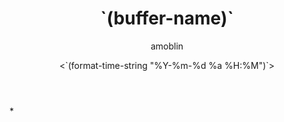 #+TITLE: `(buffer-name)`
#+AUTHOR: amoblin
#+EMAIL: <amoblin@gmail.com>
#+DATE: <`(format-time-string "%Y-%m-%d %a %H:%M")`>
#+TODO: TODO(t) DOING(i!) | DONE(d)
#+OPTIONS: ^:{}

*

